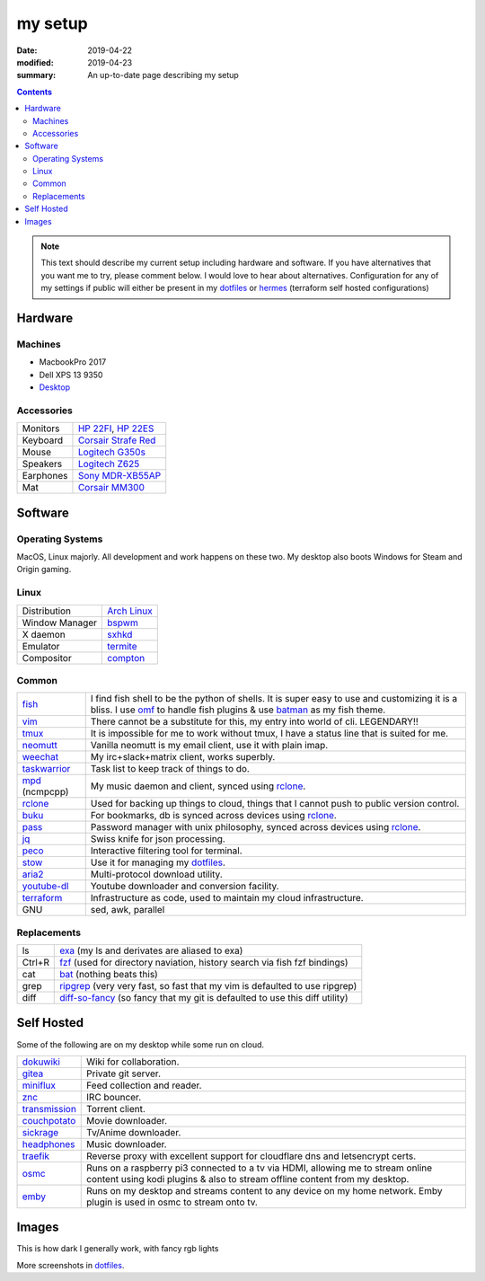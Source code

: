 my setup
########

:date: 2019-04-22
:modified: 2019-04-23
:summary: An up-to-date page describing my setup

.. contents::

.. note::

        This text should describe my current setup including hardware and software. If you have alternatives
        that  you want me to try, please comment below. I would love to hear about alternatives. Configuration for
        any of my settings if public will either be present in my dotfiles_ or hermes_ (terraform self hosted configurations)


Hardware
********

Machines
========

* MacbookPro 2017
* Dell XPS 13 9350
* `Desktop <https://in.pcpartpicker.com/list/4Yr6Cy>`_

Accessories
===========

.. table::
        :widths: auto
        :class: pure-table pure-table-horizontal

        ============== ============================================================================================================
        Monitors        `HP 22FI <https://www.amazon.in/HP-22FI-IPS-LED-Monitor/dp/B00HVU4PIA>`_, `HP 22ES <https://www.amazon.in/HP-21-5-inch-54-6-Monitor/dp/B01F8LCALM/>`_
        Keyboard        `Corsair Strafe Red <https://www.amazon.com/CORSAIR-STRAFE-Mechanical-Gaming-Keyboard/dp/B00ZUPOMDQ>`_
        Mouse           `Logitech G350s <https://www.amazon.com/Logitech-G300s-Optical-Ambidextrous-Gaming/dp/B00RH6R7C4/>`_
        Speakers        `Logitech Z625 <https://www.amazon.in/Logitech-Z625-Powerful-Speaker-Black/dp/B01JPOLLKE/>`_
        Earphones       `Sony MDR-XB55AP <https://www.amazon.in/Sony-MDR-XB55AP-Extra-Headphone-Black/dp/B073JPC6R3/>`_
        Mat             `Corsair MM300 <https://www.amazon.in/Corsair-CH-9000108-WW-Extended-Anti-Fray-Gaming/dp/B01798VS4C>`_
        ============== ============================================================================================================

Software
********

Operating Systems
=================

MacOS, Linux majorly. All development and work happens on these two. My desktop also boots Windows for Steam and Origin gaming.

Linux
=====

.. table::
        :widths: auto
        :class: pure-table pure-table-horizontal

        =============== ===========================================
        Distribution    `Arch Linux <https://www.archlinux.org/>`_
        Window Manager  `bspwm <https://github.com/baskerville/bspwm>`_
        X daemon        `sxhkd <https://github.com/baskerville/sxhkd>`_
        Emulator        `termite <https://github.com/thestinger/termite>`_
        Compositor      `compton <https://github.com/chjj/compton>`_
        =============== ===========================================

Common
======

.. table::
        :widths: auto
        :class: pure-table pure-table-bordered

        =============== =======================================================================================================================================================
        fish_            I find fish shell to be the python of shells. It is super easy to use and customizing it is a bliss. I use omf_ to handle fish plugins & use batman_ as
                         my fish theme.
        vim_             There cannot be a substitute for this, my entry into world of cli. LEGENDARY!!
        tmux_            It is impossible for me to work without tmux, I have a status line that is suited for me.
        neomutt_         Vanilla neomutt is my email client, use it with plain imap.
        weechat_         My irc+slack+matrix client, works superbly.
        taskwarrior_     Task list to keep track of things to do.
        mpd_ (ncmpcpp)   My music daemon and client, synced using rclone_.
        rclone_          Used for backing up things to cloud, things that I cannot push to public version control.
        buku_            For bookmarks, db is synced across devices using rclone_.
        pass_            Password manager with unix philosophy, synced across devices using rclone_.
        jq_              Swiss knife for json processing.
        peco_            Interactive filtering tool for terminal.
        stow_            Use it for managing my dotfiles_.
        aria2_           Multi-protocol download utility.
        youtube-dl_      Youtube downloader and conversion facility.
        terraform_       Infrastructure as code, used to maintain my cloud infrastructure.
        GNU              sed, awk, parallel
        =============== =======================================================================================================================================================

Replacements
============

.. table::
        :widths: auto
        :class: pure-table pure-table-bordered

        =============== =======================================================================================================================================================
        ls              exa_ (my ls and derivates are aliased to exa)
        Ctrl+R          fzf_ (used for directory naviation, history search via fish fzf bindings)
        cat             bat_ (nothing beats this)
        grep            ripgrep_ (very very fast, so fast that my vim is defaulted to use ripgrep)
        diff            diff-so-fancy_ (so fancy that my git is defaulted to use this diff utility)
        =============== =======================================================================================================================================================

Self Hosted
***********

Some of the following are on my desktop while some run on cloud.

.. table::
        :widths: auto
        :class: pure-table pure-table-bordered

        =============== =======================================================================================================================================================
        dokuwiki_       Wiki for collaboration.
        gitea_          Private git server.
        miniflux_       Feed collection and reader.
        znc_            IRC bouncer.
        transmission_   Torrent client.
        couchpotato_    Movie downloader.
        sickrage_       Tv/Anime downloader.
        headphones_     Music downloader.
        traefik_        Reverse proxy with excellent support for cloudflare dns and letsencrypt certs.
        osmc_           Runs on a raspberry pi3 connected to a tv via HDMI, allowing me to stream online content using kodi plugins & also to stream offline content from my desktop.
        emby_           Runs on my desktop and streams content to any device on my home network. Emby plugin is used in osmc to stream onto tv.
        =============== =======================================================================================================================================================

Images
******

This is how dark I generally work, with fancy rgb lights

.. image:: {static}/images/desktop-blue.png
        :scale: 50%

More screenshots in dotfiles_.


.. _dotfiles: https://github.com/tunnelshade/awesome-dots
.. _omf: https://github.com/oh-my-fish/oh-my-fish
.. _batman: https://github.com/oh-my-fish/theme-batman
.. _rclone: https://rclone.org/
.. _taskwarrior: https://taskwarrior.org/
.. _buku: https://github.com/jarun/Buku
.. _neomutt: https://neomutt.org/
.. _weechat: https://weechat.org/
.. _tmux: https://github.com/tmux/tmux
.. _fish: https://fishshell.com/
.. _mpd: https://www.musicpd.org/
.. _pass: https://www.passwordstore.org/
.. _exa: https://github.com/ogham/exa
.. _fzf: https://github.com/junegunn/fzf
.. _bat: https://github.com/sharkdp/bat
.. _ripgrep: https://github.com/BurntSushi/ripgrep
.. _vim: https://www.vim.org/
.. _diff-so-fancy: https://github.com/so-fancy/diff-so-fancy
.. _aria2: https://aria2.github.io/
.. _jq: https://stedolan.github.io/jq/
.. _stow: https://www.gnu.org/software/stow/stow.html
.. _peco: https://github.com/peco/peco
.. _youtube-dl: https://github.com/ytdl-org/youtube-dl
.. _terraform: https://www.terraform.io/
.. _dokuwiki: https://www.dokuwiki.org/dokuwiki
.. _gitea: https://gitea.io/en-us/
.. _miniflux: https://miniflux.app/
.. _znc: https://wiki.znc.in/ZNC
.. _transmission: https://transmissionbt.com/
.. _couchpotato: https://couchpota.to/
.. _sickrage: https://www.sickrage.ca/
.. _headphones: https://github.com/rembo10/headphones
.. _traefik: https://traefik.io/
.. _osmc: https://osmc.tv/
.. _emby: https://emby.media/
.. _hermes: https://github.com/tunnelshade/hermes

